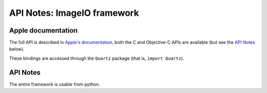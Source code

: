 API Notes: ImageIO framework
=============================

Apple documentation
-------------------

The full API is described in `Apple's documentation`__, both
the C and Objective-C APIs are available (but see the `API Notes`_ below).

.. __: https://developer.apple.com/documentation/imageio?language=objc

These bindings are accessed through the ``Quartz`` package (that is, ``import Quartz``).

API Notes
---------

The entire framework is usable from python.
